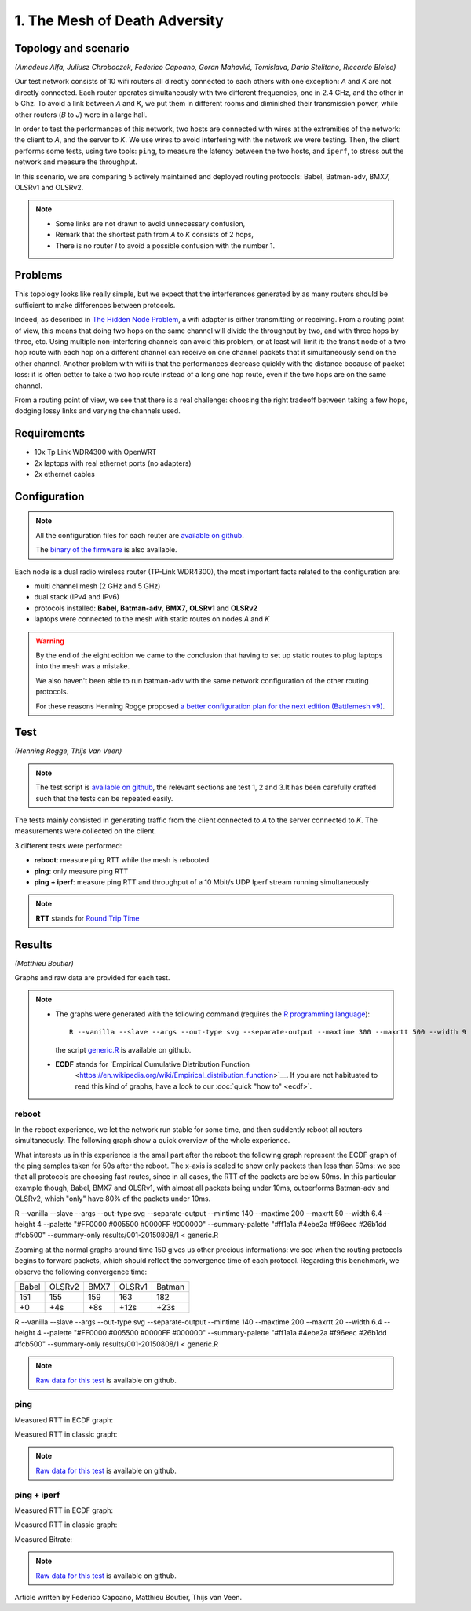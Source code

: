 1. The Mesh of Death Adversity
==============================

Topology and scenario
---------------------

*(Amadeus Alfa, Juliusz Chroboczek, Federico Capoano, Goran Mahovlić, Tomislava,
Dario Stelitano, Riccardo Bloise)*

.. image:: ./images/1-the-mesh-of-death-adversity.svg

Our test network consists of 10 wifi routers all directly connected to each
others with one exception: *A* and *K* are not directly connected.  Each router
operates simultaneously with two different frequencies, one in 2.4 GHz, and the
other in 5 Ghz.  To avoid a link between *A* and *K*, we put them in different
rooms and diminished their transmission power, while other routers (*B* to *J*)
were in a large hall.

In order to test the performances of this network, two hosts are connected with
wires at the extremities of the network: the client to *A*, and the server to
*K*.  We use wires to avoid interfering with the network we were testing.  Then,
the client performs some tests, using two tools: ``ping``, to measure the
latency between the two hosts, and ``iperf``, to stress out the network and
measure the throughput.

In this scenario, we are comparing 5 actively maintained and deployed routing
protocols: Babel, Batman-adv, BMX7, OLSRv1 and OLSRv2.

.. note::
   * Some links are not drawn to avoid unnecessary confusion,
   * Remark that the shortest path from *A* to *K* consists of 2 hops,
   * There is no router *I* to avoid a possible confusion with the number 1.

Problems
--------

This topology looks like really simple, but we expect that the interferences
generated by as many routers should be sufficient to make differences between
protocols.

Indeed, as described in `The Hidden Node Problem
<https://en.wikipedia.org/wiki/Hidden_node_problem>`__, a wifi adapter is either
transmitting or receiving.  From a routing point of view, this means that doing
two hops on the same channel will divide the throughput by two, and with three
hops by three, etc.  Using multiple non-interfering channels can avoid this
problem, or at least will limit it: the transit node of a two hop route with
each hop on a different channel can receive on one channel packets that it
simultaneously send on the other channel.  Another problem with wifi is that the
performances decrease quickly with the distance because of packet loss: it is
often better to take a two hop route instead of a long one hop route, even if
the two hops are on the same channel.

From a routing point of view, we see that there is a real challenge: choosing
the right tradeoff between taking a few hops, dodging lossy links and varying
the channels used.


Requirements
------------

- 10x Tp Link WDR4300 with OpenWRT
- 2x laptops with real ethernet ports (no adapters)
- 2x ethernet cables

Configuration
-------------

.. note::
    All the configuration files for each router are
    `available on github
    <https://github.com/battlemesh/battlemesh-test-docs/tree/master/v8/testbed/config>`__.

    The `binary of the firmware <http://battlemesh.org/BattleMeshV8/Firmware>`__
    is also available.

Each node is a dual radio wireless router (TP-Link WDR4300), the most important facts
related to the configuration are:

* multi channel mesh (2 GHz and 5 GHz)
* dual stack (IPv4 and IPv6)
* protocols installed: **Babel**, **Batman-adv**, **BMX7**, **OLSRv1** and **OLSRv2**
* laptops were connected to the mesh with static routes on nodes *A* and *K*

.. warning::
   By the end of the eight edition we came to the conclusion that having to set up static
   routes to plug laptops into the mesh was a mistake.

   We also haven't been able to run batman-adv with the same network configuration
   of the other routing protocols.

   For these reasons Henning Rogge proposed `a better configuration plan for the next
   edition (Battlemesh v9)
   <http://ml.ninux.org/pipermail/battlemesh/2015-August/003839.html>`__.

Test
----

*(Henning Rogge, Thijs Van Veen)*

.. note::
    The test script is `available on github
    <https://github.com/battlemesh/battlemesh-test-docs/blob/master/v8/testbed/scripts/run_test_1-4.sh#L46-L90>`__,
    the relevant sections are test 1, 2 and 3.It has been carefully crafted such
    that the tests can be repeated easily.

The tests mainly consisted in generating traffic from the client connected to
*A* to the server connected to *K*. The measurements were collected on the
client.

3 different tests were performed:

* **reboot**: measure ping RTT while the mesh is rebooted
* **ping**: only measure ping RTT
* **ping + iperf**: measure ping RTT and throughput of a 10 Mbit/s UDP Iperf stream running simultaneously

.. note::
   **RTT** stands for `Round Trip Time <https://en.wikipedia.org/wiki/Round-trip_delay_time>`__

Results
-------

*(Matthieu Boutier)*

Graphs and raw data are provided for each test.

.. note::
   * The graphs were generated with the following command (requires the
     `R programming language <https://www.r-project.org/>`__)::

         R --vanilla --slave --args --out-type svg --separate-output --maxtime 300 --maxrtt 500 --width 9 --height 5.96 --palette "#FF0000 #005500 #0000FF #000000" results/ < generic.R

     the script `generic.R
     <https://github.com/battlemesh/battlemesh-test-docs/tree/master/v8/data/generic.R>`__ is available on github.

   * **ECDF** stands for `Empirical Cumulative Distribution Function
       <https://en.wikipedia.org/wiki/Empirical_distribution_function>`__.  If
       you are not habituated to read this kind of graphs, have a look to our
       :doc:`quick "how to" <ecdf>`.


reboot
^^^^^^

In the reboot experience, we let the network run stable for some time, and then
suddently reboot all routers simultaneously.  The following graph show a quick
overview of the whole experience.

.. image:: ./images/1-reboot-rtt-normal.svg
   :target: ./images/1-reboot-rtt-normal.svg

What interests us in this experience is the small part after the reboot: the
following graph represent the ECDF graph of the ping samples taken for 50s after
the reboot.  The x-axis is scaled to show only packets than less than 50ms: we
see that all protocols are choosing fast routes, since in all cases, the RTT of
the packets are below 50ms.  In this particular example though, Babel, BMX7 and
OLSRv1, with almost all packets being under 10ms, outperforms Batman-adv and
OLSRv2, which "only" have 80% of the packets under 10ms.

.. image:: ./images/1-reboot-rtt-ecdf-zoom.svg
   :target: ./images/1-reboot-rtt-ecdf-zoom.svg

R --vanilla --slave --args --out-type svg --separate-output --mintime 140 --maxtime 200 --maxrtt 50 --width 6.4 --height 4 --palette "#FF0000 #005500 #0000FF #000000" --summary-palette "#ff1a1a #4ebe2a #f96eec #26b1dd #fcb500" --summary-only results/001-20150808/1 < generic.R

Zooming at the normal graphs around time 150 gives us other precious
informations: we see when the routing protocols begins to forward packets, which
should reflect the convergence time of each protocol.  Regarding this benchmark,
we observe the following convergence time:

===== ====== ==== ====== ======
Babel OLSRv2 BMX7 OLSRv1 Batman
151   155    159  163    182
+0    +4s    +8s  +12s   +23s
===== ====== ==== ====== ======

.. image:: ./images/1-reboot-rtt-normal-zoom.svg
   :target: ./images/1-reboot-rtt-normal-zoom.svg

R --vanilla --slave --args --out-type svg --separate-output --mintime 140 --maxtime 200 --maxrtt 20 --width 6.4 --height 4 --palette "#FF0000 #005500 #0000FF #000000" --summary-palette "#ff1a1a #4ebe2a #f96eec #26b1dd #fcb500" --summary-only results/001-20150808/1 < generic.R

.. note::
   `Raw data for this test
   <https://github.com/battlemesh/battlemesh-test-docs/tree/master/v8/data/results/001-20150808/1>`__
   is available on github.

ping
^^^^

Measured RTT in ECDF graph:

.. image:: ./data/results/001-20150808/2/rtt-ecdf-summary.svg
   :target: ../_images/rtt-ecdf-summary1.svg

Measured RTT in classic graph:

.. image:: ./data/results/001-20150808/2/rtt-normal-summary.svg
   :target: ../_images/rtt-normal-summary1.svg


.. note::
   `Raw data for this test
   <https://github.com/battlemesh/battlemesh-test-docs/tree/master/v8/data/results/001-20150808/2>`__
   is available on github.


ping + iperf
^^^^^^^^^^^^

Measured RTT in ECDF graph:

.. image:: ./data/results/001-20150808/3/rtt-ecdf-summary.svg
   :target: ../_images/rtt-ecdf-summary2.svg

Measured RTT in classic graph:

.. image:: ./data/results/001-20150808/3/rtt-normal-summary.svg
   :target: ../_images/rtt-normal-summary2.svg

Measured Bitrate:

.. image:: ./data/results/001-20150808/3/bitrate-normal-summary.svg
   :target: ../_images/bitrate-normal-summary.svg


.. note::
   `Raw data for this test
   <https://github.com/battlemesh/battlemesh-test-docs/tree/master/v8/data/results/001-20150808/3>`__
   is available on github.

Article written by Federico Capoano, Matthieu Boutier, Thijs van Veen.
